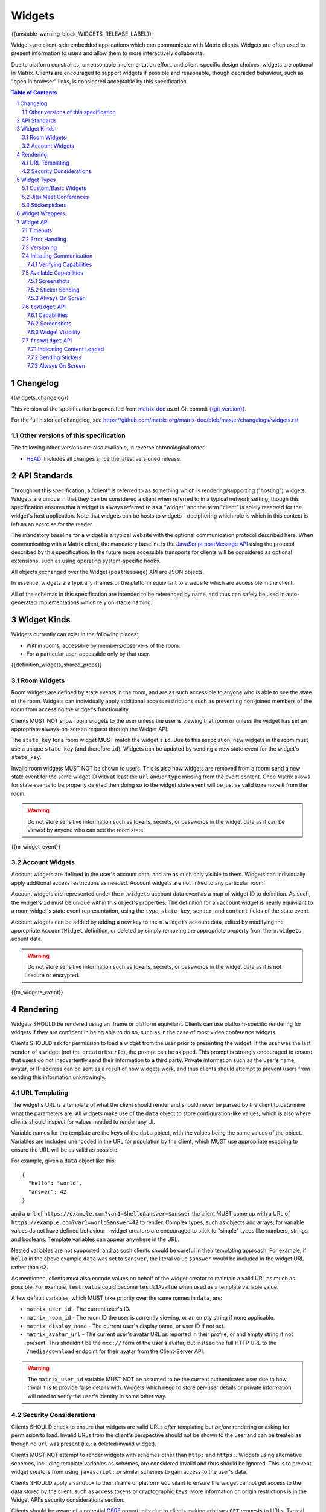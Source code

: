.. Copyright 2020 The Matrix.org Foundation C.I.C.
..
.. Licensed under the Apache License, Version 2.0 (the "License");
.. you may not use this file except in compliance with the License.
.. You may obtain a copy of the License at
..
..     http://www.apache.org/licenses/LICENSE-2.0
..
.. Unless required by applicable law or agreed to in writing, software
.. distributed under the License is distributed on an "AS IS" BASIS,
.. WITHOUT WARRANTIES OR CONDITIONS OF ANY KIND, either express or implied.
.. See the License for the specific language governing permissions and
.. limitations under the License.

Widgets
=======

{{unstable_warning_block_WIDGETS_RELEASE_LABEL}}

Widgets are client-side embedded applications which can communicate with Matrix clients. Widgets
are often used to present information to users and allow them to more interactively collaborate.

Due to platform constraints, unreasonable implementation effort, and client-specific design choices,
widgets are optional in Matrix. Clients are encouraged to support widgets if possible and reasonable,
though degraded behaviour, such as "open in browser" links, is considered acceptable by this
specification.

.. contents:: Table of Contents
.. sectnum::

Changelog
---------

.. topic:: Version: %WIDGETS_RELEASE_LABEL%
{{widgets_changelog}}

This version of the specification is generated from
`matrix-doc <https://github.com/matrix-org/matrix-doc>`_ as of Git commit
`{{git_version}} <https://github.com/matrix-org/matrix-doc/tree/{{git_rev}}>`_.

For the full historical changelog, see
https://github.com/matrix-org/matrix-doc/blob/master/changelogs/widgets.rst

Other versions of this specification
~~~~~~~~~~~~~~~~~~~~~~~~~~~~~~~~~~~~

The following other versions are also available, in reverse chronological order:

- `HEAD <https://matrix.org/docs/spec/widgets/unstable.html>`_: Includes all changes since the latest versioned release.

API Standards
-------------

Throughout this specification, a "client" is referred to as something which is rendering/supporting
("hosting") widgets. Widgets are unique in that they can be considered a client when referred to in
a typical network setting, though this specification ensures that a widget is always referred to as
a "widget" and the term "client" is solely reserved for the widget's host application. Note that
widgets can be hosts to widgets - deciphering which role is which in this context is left as an
exercise for the reader.

The mandatory baseline for a widget is a typical website with the optional communication protocol
described here. When communicating with a Matrix client, the mandatory baseline is the `JavaScript
postMessage API <https://developer.mozilla.org/en-US/docs/Web/API/Window/postMessage>`_ using the
protocol described by this specification. In the future more accessible transports for clients will
be considered as optional extensions, such as using operating system-specific hooks.

All objects exchanged over the Widget (``postMessage``) API are JSON objects.

In essence, widgets are typically iframes or the platform equivilant to a website which are accessible
in the client.

All of the schemas in this specification are intended to be referenced by name, and thus can safely
be used in auto-generated implementations which rely on stable naming.

Widget Kinds
------------

Widgets currently can exist in the following places:

* Within rooms, accessible by members/observers of the room.
* For a particular user, accessible only by that user.

{{definition_widgets_shared_props}}

Room Widgets
~~~~~~~~~~~~

Room widgets are defined by state events in the room, and are as such accessible to anyone who is
able to see the state of the room. Widgets can individually apply additional access restrictions
such as preventing non-joined members of the room from accessing the widget's functionality.

Clients MUST NOT show room widgets to the user unless the user is viewing that room or unless the
widget has set an appropriate always-on-screen request through the Widget API.

The ``state_key`` for a room widget MUST match the widget's ``id``. Due to this association, new
widgets in the room must use a unique ``state_key`` (and therefore ``id``). Widgets can be
updated by sending a new state event for the widget's ``state_key``.

Invalid room widgets MUST NOT be shown to users. This is also how widgets are removed from a room:
send a new state event for the same widget ID with at least the ``url`` and/or ``type`` missing
from the event content. Once Matrix allows for state events to be properly deleted then doing so
to the widget state event will be just as valid to remove it from the room.

.. WARNING::
    Do not store sensitive information such as tokens, secrets, or passwords
    in the widget data as it can be viewed by anyone who can see the room state.

{{m_widget_event}}

Account Widgets
~~~~~~~~~~~~~~~

Account widgets are defined in the user's account data, and are as such only visible to them.
Widgets can individually apply additional access restrictions as needed. Account widgets are
not linked to any particular room.

Account widgets are represented under the ``m.widgets`` account data event as a map of widget ID
to definition. As such, the widget's ``id`` must be unique within this object's properties. The
definition for an account widget is nearly equivilant to a room widget's state event representation,
using the ``type``, ``state_key``, ``sender``, and ``content`` fields of the state event.

Account widgets can be added by adding a new key to the ``m.widgets`` account data, edited by
modifying the appropriate ``AccountWidget`` definition, or deleted by simply removing the appropriate
property from the ``m.widgets`` acount data.

.. WARNING::
    Do not store sensitive information such as tokens, secrets, or passwords
    in the widget data as it is not secure or encrypted.

{{m_widgets_event}}


Rendering
---------

Widgets SHOULD be rendered using an iframe or platform equivilant. Clients can use platform-specific
rendering for widgets if they are confident in being able to do so, such as in the case of most
video conference widgets.

Clients SHOULD ask for permission to load a widget from the user prior to presenting the widget. If
the user was the last ``sender`` of a widget (not the ``creatorUserId``), the prompt can be skipped.
This prompt is strongly encouraged to ensure that users do not inadvertently send their information
to a third party. Private information such as the user's name, avatar, or IP address can be sent as
a result of how widgets work, and thus clients should attempt to prevent users from sending this
information unknowingly.

URL Templating
~~~~~~~~~~~~~~

The widget's URL is a template of what the client should render and should never be parsed by the
client to determine what the parameters are. All widgets make use of the ``data`` object to store
configuration-like values, which is also where clients should inspect for values needed to render
any UI.

Variable names for the template are the keys of the ``data`` object, with the values being the same
values of the object. Variables are included unencoded in the URL for population by the client, which
MUST use appropriate escaping to ensure the URL will be as valid as possible.

For example, given a ``data`` object like this::

  {
    "hello": "world",
    "answer": 42
  }

and a ``url`` of ``https://example.com?var1=$hello&answer=$answer`` the client MUST come up with
a URL of ``https://example.com?var1=world&answer=42`` to render. Complex types, such as objects and
arrays, for variable values do not have defined behaviour - widget creators are encouraged to stick
to "simple" types like numbers, strings, and booleans. Template variables can appear anywhere in the
URL.

Nested variables are not supported, and as such clients should be careful in their templating
approach. For example, if ``hello`` in the above example ``data`` was set to ``$answer``, the literal
value ``$answer`` would be included in the widget URL rather than ``42``.

As mentioned, clients must also encode values on behalf of the widget creator to maintain a valid
URL as much as possible. For example, ``test:value`` could become ``test%3Avalue`` when used as a
template variable value.

A few default variables, which MUST take priority over the same names in ``data``, are:

* ``matrix_user_id`` - The current user's ID.
* ``matrix_room_id`` - The room ID the user is currently viewing, or an empty string if none applicable.
* ``matrix_display_name`` - The current user's display name, or user ID if not set.
* ``matrix_avatar_url`` - The current user's avatar URL as reported in their profile, or and empty
  string if not present. This shouldn't be the ``mxc://`` form of the user's avatar, but instead the
  full HTTP URL to the ``/media/download`` endpoint for their avatar from the Client-Server API.

.. WARNING::
   The ``matrix_user_id`` variable MUST NOT be assumed to be the current authenticated user due to
   how trivial it is to provide false details with. Widgets which need to store per-user details
   or private information will need to verify the user's identity in some other way.

Security Considerations
~~~~~~~~~~~~~~~~~~~~~~~

Clients SHOULD check to ensure that widgets are valid URLs *after* templating but *before* rendering
or asking for permission to load. Invalid URLs from the client's perspective should not be shown to
the user and can be treated as though no ``url`` was present (i.e.: a deleted/invalid widget).

Clients MUST NOT attempt to render widgets with schemes other than ``http:`` and ``https:``. Widgets
using alternative schemes, including template variables as schemes, are considered invalid and thus
should be ignored. This is to prevent widget creators from using ``javascript:`` or similar schemes
to gain access to the user's data.

Clients SHOULD apply a sandbox to their iframe or platform equivilant to ensure the widget cannot
get access to the data stored by the client, such as access tokens or cryptographic keys. More
information on origin restrictions is in the Widget API's security considerations section.

Clients should be aware of a potential `CSRF <https://owasp.org/www-community/attacks/csrf>`_
opportunity due to clients making arbitrary ``GET`` requests to URLs. Typical sites should not
be using ``GET`` as a state change method, though it is theoretically possible.

Widget Types
------------

A widget's ``type`` can be one of the following specified types or a custom type which preferably
uses the Java package naming convention as a namespace. Types prefixed with the ``m.`` namespace
are reserved by this specification.

Besides the ``type`` itself, widget types influence the widget's ``data`` by requiring specified
keys to exist. It is expected that the widget will use these keys as variables for their URL, though
this specification does not require such behaviour. Clients SHOULD treat widgets without the
required ``data`` properties for the types specified here as invalid widgets, thus not rendering
them.

Clients MUST treat widgets of unknown types as ``m.custom``, unless it is impossible for the client
to render the widget kind in that way. For example, custom widgets at the per-user rather than
per-room level might not be possible and thus can be treated as invalid (ignored).

Clients are not required to support all of these widget types (with the implied exception of
``m.custom``) as they can all be safely represented as ``m.custom`` widgets. Similarly, if a
widget fails the schema requirements for its ``type`` then it should be treated as ``m.custom``
by the client.

Custom/Basic Widgets
~~~~~~~~~~~~~~~~~~~~

Custom widgets are the most basic form of widget possible, and represent the default behaviour
for all widgets. They have an explicit widget ``type`` of ``m.custom``, though any
unknown/unsupported widget type for the client will be treated as a custom widget. They have
``data`` matching ``CustomWidgetData``.

{{definition_widgets_custom_data}}

Jitsi Meet Conferences
~~~~~~~~~~~~~~~~~~~~~~

`Jitsi Meet <https://jitsi.org/jitsi-meet/>`_ conferences can be held on a per-room basis with
a widget ``type`` of ``m.jitsi`` and ``data`` matching ``JitsiWidgetData``.

.. Note::
   Though technically possible, this widget type should not be used outside of room widgets.

{{definition_widgets_jitsi_data}}

Stickerpickers
~~~~~~~~~~~~~~

Stickerpickers are user widgets which allow the user to send ``m.sticker`` events to the current
room using the Widget API described by this specification. They have a widget ``type`` of
``m.stickerpicker`` and ``data`` which matches ``StickerpickerWidgetData``.

.. Note::
   Though technically possible, this widget type should not be used outside of user widgets.

{{definition_widgets_stickerpicker_data}}

Widget Wrappers
---------------

Most widgets in the wild are "wrapped" with some website that provides added functionality or
handles the Widget API communications. They have no formal specification as they are implicitly
handled as part of rendering widgets. As such, they also have no specific requirements to have
any particular behaviour.

A wrapper typically appears on a widget as a ``url`` pointing to a resource which then embeds
the content within another iframe. This allows the widget to be gated by authentication or be
more easily embedded within Matrix (as would be the case for Spotify and similar widgets - the
content to be embedded does not translate directly to a Matrix widget and instead needs a bit
of help from a wrapper to embed nicely).

Widget API
----------

The widget API is a bidirectional communication channel between the widget and the client, initiated
by either side. This communication happens over the `JavaScript postMessage API
<https://developer.mozilla.org/en-US/docs/Web/API/Window/postMessage>`_.

The API is split into two parts: ``fromWidget`` (widget -> client) and ``toWidget`` (client -> widget).
Both have the same general API shape: A request, called an ``action``, is sent to the other party
using the ``WidgetApiRequest`` schema. The other party then processes the request and returns an
object matching ``WidgetApiResponse``.

All communication is done within a "session", where the first message sent to either side indicates
the start of the session. Only the client can close/terminate a session by unloading/reloading the
widget.

The ``data`` of a ``WidgetApiRequest`` varies depending on the ``action`` of the request, as does the
``response`` of a ``WidgetApiResponse``.

{{definition_widgets_api_request}}

{{definition_widgets_api_response}}

Timeouts
~~~~~~~~

All requests sent over the API require a response from the other side, even if the response is to
just acknowledge that the request happened. Both widgets and clients should implement timeouts on
their requests to avoid them hanging forever. The default recommended timeout is 10 seconds, after
which the request should be considered not answered and failed. Requests can be retried if they are
failed, though some actions do not lend themselves well to idempotency.

Error Handling
~~~~~~~~~~~~~~

When the receiver fails to handle a request, it should acknowledge the request with an error response.
Note that this doesn't include timeouts, as the receiver will not have had an error processing the
request - it simply did not receive it in time.

An error response takes the shape of a ``WidgetApiErrorResponse``.

{{definition_widgets_api_error}}

Versioning
~~~~~~~~~~

The Widget API version tracks the version of this specification (``r0.1.0`` is Widget API version
``0.1.0``, for example). Both widgets and clients can perform a request with action of
``supported_api_versions`` (``SupportedVersionsActionRequest``) to get the other side's list of
supported versions (``SupportedVersionsActionResponse``). The sender SHOULD NOT use actions which
are unsupported by the intended destination. In the event that the sender and destination cannot
agree on a supported version, either side should abort their continued execution

Actions in this specification list which version they were introduced in for historical purposes.
Actions will always be backwards compatible with prior versions of the specification, though the
specification from time to time may add/remove actions as needed.

In order for a widget/client to support an API version, it MUST implement all actions supported
by that version. For clarity, all actions presented by this document at a given version are
supported by that version. Implicitly, the actions to request supported API versions are mandatory
for all implementations.

.. Note::
   For historical purposes, ``0.0.1`` and ``0.0.2`` are additionally valid versions which implement
   the same set as ``0.1.0`` (the first version of this specification).

{{definition_widgets_supported_versions_action_request}}

{{definition_widgets_supported_versions_action_response}}

Initiating Communication
~~~~~~~~~~~~~~~~~~~~~~~~

Immediately prior to rendering a widget, the client MUST prepare itself to handle communications
with the widget. Typically this will result in setting up appropriate event listeners for the
API requests.

If the widget was set up with ``waitForIframeLoad: false``, the widget will initiate the
communication by sending a ``fromWidget`` request with ``action`` of ``content_loaded`` (see below).
If  ``waitForIframeLoad`` was ``true``, the client will initiate communication once the iframe or
platform equivilant has loaded successfully (see ``waitForIframeLoad``'s description).

Once the client has established that the widget has loaded, as defined by ``waitForIframeLoad``,
it initiates a capabilities negotiation with the widget. This is done using the ``capabilities``
action on the ``toWidget`` API.

The capabilities negotiated set the stage for what the widget is allowed to do within the session.
Clients MUST NOT re-negotiate capabilities after the session has been established.

Prior to the session being initiated, neither side should be sending actions outside of those
required to set up the session. Version checking can happen at any time by either side, though
the initiator of the session should be left responsible for the first version check. For example,
if the client is waiting for a ``content_loaded`` action then the widget should be the one to
request the supported API versions first. Once a version check has been started by one side, it is
implied that the other side can do the same.

A broad sequence diagram for ``waitForIframeLoad: false`` is as follows::

  +---------+                                 +---------+
  | Client  |                                 | Widget  |
  +---------+                                 +---------+
      |                                           |
      | Render widget                             |
      |--------------                             |
      |             |                             |
      |<-------------                             |
      |                                           |
      |          `supported_api_versions` request |
      |<------------------------------------------|
      |                                           |
      | `supported_api_versions` response         |
      |------------------------------------------>|
      |                                           |
      | `supported_api_versions` request          |
      |------------------------------------------>|
      |                                           |
      |         `supported_api_versions` response |
      |<------------------------------------------|
      |                                           |
      |                  `content_loaded` request |
      |<------------------------------------------|
      |                                           |
      | Acknowledge `content_loaded` request      |
      |------------------------------------------>|
      |                                           |
      | `capabilities` request                    |
      |------------------------------------------>|
      |                                           |
      |                   `capabilities` response |
      |<------------------------------------------|
      |                                           |
      | Approve/deny capabilities                 |
      |--------------------------                 |
      |                         |                 |
      |<-------------------------                 |
      |                                           |

A broad sequence diagram for ``waitForIframeLoad: true`` is as follows::

  +---------+                                +---------+
  | Client  |                                | Widget  |
  +---------+                                +---------+
      |                                          |
      | Render widget                            |
      |--------------                            |
      |             |                            |
      |<-------------                            |
      |                                          |
      |                                          | iframe loading
      |                                          |---------------
      |                                          |              |
      |                                          |<--------------
      |                                          |
      |      Implicit `onLoad` event from iframe |
      |<-----------------------------------------|
      |                                          |
      | `supported_api_versions` request         |
      |----------------------------------------->|
      |                                          |
      |        `supported_api_versions` response |
      |<-----------------------------------------|
      |                                          |
      |         `supported_api_versions` request |
      |<-----------------------------------------|
      |                                          |
      | `supported_api_versions` response        |
      |----------------------------------------->|
      |                                          |
      | `capabilities` request                   |
      |----------------------------------------->|
      |                                          |
      |                  `capabilities` response |
      |<-----------------------------------------|
      |                                          |
      | Approve/deny capabilities                |
      |--------------------------                |
      |                         |                |
      |<-------------------------                |
      |                                          |

After both sequence diagrams, the session has been successfully established and can continue as
normal.

Verifying Capabilities
++++++++++++++++++++++

The client MUST have a mechanism to approve/deny capabilities. This can be done within the client's
code, not involving the user, by using heuristics such as the origin and widget type, or it can be
done by involving the user with a prompt to approve/deny particular capabilities.

The capabilities negotiation does not specify a way for the client to indicate to the widget which
capabilities were denied. The widget SHOULD only request the bare minimum required to function and
assume that it will receive all the requested capabilities. Clients SHOULD NOT automatically approve
all requested capabilities from widgets.

Whenever a widget attempts to do something with the API which requires a capability it was denied,
the client MUST respond with an error response indicating as such.

Any capabilities requested by the widget which the client does not recognize MUST be denied
automatically. Similarly, a client MUST NOT send requests to a widget which require the widget
to have been aprroved for a capability that it was denied access to. Clients MUST NOT approve
capabilities the widget did not request - these are implicitly denied.

A complete list of capabilities can be found in the `Available Capabilities`_ section.

Available Capabilities
~~~~~~~~~~~~~~~~~~~~~~

The following capabilities are defined by this specification. Custom capabilities can only be
defined via a namespace using the Java package naming convention.

Screenshots
+++++++++++

``m.capbility.screenshot`` can be requested by widgets if they support screenshots being taken
of them via the ``screenshot`` action. Typically this is only used to verify that the widget API
communications work between a client and widget. Widgets cannot use this capability to initiate
screenshots being taken of them - clients must request screenshots with the ``screenshot`` action.

Sticker Sending
+++++++++++++++

``m.sticker`` can be requested by widgets if they would like to send stickers into the room the
user is currently viewing. This should be implicitly approved by clients for ``m.stickerpicker``
widgets.

Always On Screen
++++++++++++++++

``m.always_on_screen`` can be requested by widgets if they would like to be able to use the
``set_always_on_screen`` action. This should be implicitly approved by clients for ``m.jitsi``
widgets (see the action's spec for more information).

``toWidget`` API
~~~~~~~~~~~~~~~~~~

The ``toWidget`` API is reserved for communications from the client to the widget. Custom
actions can be defined by using the Java package naming convention as a namespace.

Capabilities
++++++++++++

:Introduced in: ``0.1.0``

As part of the capabilities negotiation, the client sends a request with an action of
``capabilities`` (``CapabilitiesActionRequest``) to the widget, which replies with the requested
set of capabilities (``CapabilitiesActionResponse``).

{{definition_widgets_capabilities_action_request}}

{{definition_widgets_capabilities_action_response}}

Screenshots
+++++++++++

:Introduced in: ``0.1.0``

If the widget is approved for use of the ``m.capbility.screenshot`` capability, the client can
send a ``screenshot`` action (``ScreenshotActionRequest``) to request an image from the widget
(returned as a ``ScreenshotActionResponse``).

.. Note::
   This is typically only used to verify that communication is working between the widget and client.

.. WARNING::
   Widgets have an ability to send extremely large files and non-images via this action. Clients
   should only enable support for screenshots in a trusted environment, such as when a widget
   developer is making use of the client to test their widget.

{{definition_widgets_screenshot_action_request}}

{{definition_widgets_screenshot_action_response}}

Widget Visibility
+++++++++++++++++

:Introduced in: ``0.1.0``

The client can indicate to the widget whether it is visible or not to the user with the ``visbility``
action request (``VisibilityActionRequest``). If the widget does not receive visibility information,
it must assume that it is visible to the user.

Typically this action is not used on room widgets as they are visible implicitly to the user when
they view that room. Account widgets, however, often get rendered in the background by the client
and thus can be hidden/shown at times.

.. Note::
   Stickerpicker widgets and similar often make the best use of this to reload the user's available
   content when the widget gets shown again.

This action should only be sent when visibility of the widget to the user changes.

{{definition_widgets_visibility_action_request}}

{{definition_widgets_visibility_action_response}}

``fromWidget`` API
~~~~~~~~~~~~~~~~~~

The ``fromWidget`` API is reserved for communications from the widget to the client. Custom actions
can be defined by using the Java package naming convention as a namespace.

Indicating Content Loaded
+++++++++++++++++++++++++

:Introduced in: ``0.1.0``

In some rendering cases, the widget is expected to send a ``content_loaded`` action request taking
the shape of ``ContentLoadedActionRequest``. The widget can send this any time, even when not
required for establishing the session. Widgets SHOULD NOT send this action after the session has
been established.

{{definition_widgets_content_loaded_action_request}}

{{definition_widgets_content_loaded_action_response}}

Sending Stickers
++++++++++++++++

:Introduced in: ``0.1.0``

If the widget is approved for use of the ``m.sticker`` capability, the widget can send ``m.sticker``
action requests (``StickerActionRequest``) to have the client post an ``m.sticker`` event to the
room the user is currently viewing. If the room is encrypted, the client is responsible for
encrypting the widget's implied event.

The stickers widgets produce MUST meet the requirements of stickers in ``m.sticker`` events. For
creating the sticker event, the client uses the ``name`` or ``description`` from the request
in the event's ``body``, and otherwise copies the ``url`` and ``info`` values from the request
to the event directly (potentially with some validation).

{{definition_widgets_sticker_action_request}}

{{definition_widgets_sticker_action_response}}

Always On Screen
++++++++++++++++

:Introduced in: ``0.1.0``

If the widget is approved for use of the ``m.always_on_screen`` capability, the widget can request
that the client keep it always on screen with a ``set_always_on_screen`` action request
(``StickyActionRequest``).

Widgets by default are *not* always on screen, and only one widget at a time can be always on the
screen. Typically this is used by video conferencing widgets to ensure that the call is not disrupted
when the user switches rooms, and as such clients SHOULD ignore the restriction regarding only
rendering widgets when the user is viewing that room while the widget has requested to be always on
screen.

{{definition_widgets_sticky_action_request}}

{{definition_widgets_sticky_action_response}}
